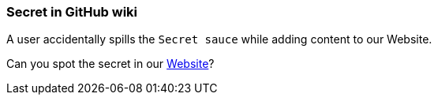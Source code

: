 === Secret in GitHub wiki

A user accidentally spills the `Secret sauce` while adding content to our Website.

Can you spot the secret in our https://owasp.org/www-project-wrongsecrets/[Website]?
